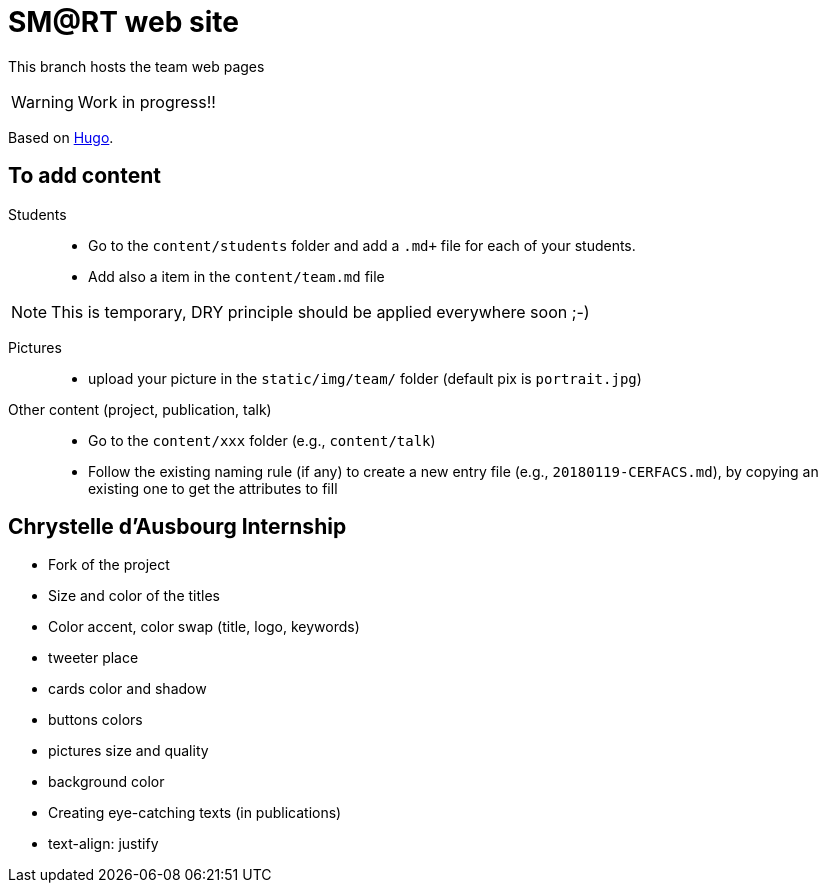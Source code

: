 = SM@RT web site
:icons: font
:hugo: https://github.com/smart-researchteam/smart-researchteam.github.io.git[Hugo]

ifdef::env-github[]
:tip-caption: :bulb:
:note-caption: :information_source:
:important-caption: :heavy_exclamation_mark:
:caution-caption: :fire:
:warning-caption: :warning:
endif::[]

This branch hosts the team web pages

WARNING: Work in progress!!

Based on {hugo}.

== To add content

Students::

- Go to the `content/students` folder and add a `.md+` file for each of your students.
- Add also a `[[team.students]]` item in the `content/team.md` file

NOTE: This is temporary, DRY principle should be applied everywhere soon ;-)

Pictures::

- upload your picture in the `static/img/team/` folder (default pix is `portrait.jpg`)

Other content (project, publication, talk)::

- Go to the `content/xxx` folder (e.g., `content/talk`)
- Follow the existing naming rule (if any) to create a new entry file (e.g., `20180119-CERFACS.md`),
by copying an existing one to get the attributes to fill

== Chrystelle d'Ausbourg Internship

- Fork of the project
- Size and color of the titles
- Color accent, color swap (title, logo, keywords)
- tweeter place
- cards color and shadow
- buttons colors
- pictures size and quality
- background color
- Creating eye-catching texts (in publications)
- text-align: justify

